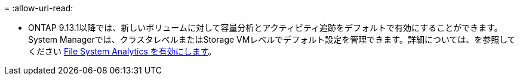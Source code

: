 = 
:allow-uri-read: 


* ONTAP 9.13.1以降では、新しいボリュームに対して容量分析とアクティビティ追跡をデフォルトで有効にすることができます。System Managerでは、クラスタレベルまたはStorage VMレベルでデフォルト設定を管理できます。詳細については、を参照してください xref:../task_nas_file_system_analytics_enable.html[File System Analytics を有効にします]。

